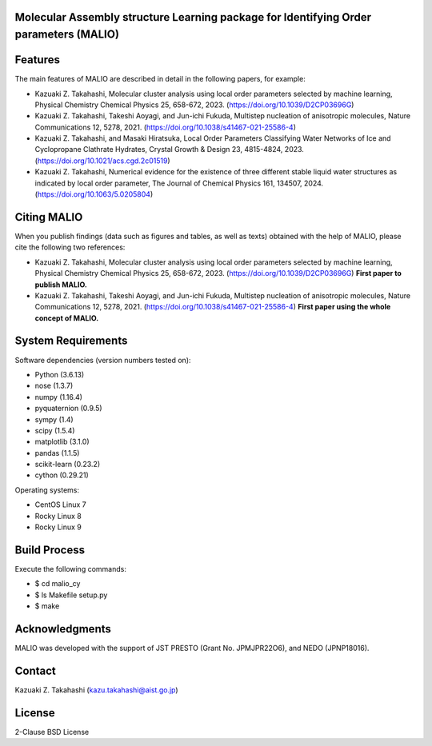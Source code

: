 Molecular Assembly structure Learning package for Identifying Order parameters (MALIO)
======================================================================================

Features
========

The main features of MALIO are described in detail in the following papers, for example:

- Kazuaki Z. Takahashi, Molecular cluster analysis using local order parameters selected by machine learning, Physical Chemistry Chemical Physics 25, 658-672, 2023. (https://doi.org/10.1039/D2CP03696G)
- Kazuaki Z. Takahashi, Takeshi Aoyagi, and Jun-ichi Fukuda, Multistep nucleation of anisotropic molecules, Nature Communications 12, 5278, 2021. (https://doi.org/10.1038/s41467-021-25586-4)
- Kazuaki Z. Takahashi, and Masaki Hiratsuka, Local Order Parameters Classifying Water Networks of Ice and Cyclopropane Clathrate Hydrates, Crystal Growth & Design 23, 4815-4824, 2023. (https://doi.org/10.1021/acs.cgd.2c01519)
- Kazuaki Z. Takahashi, Numerical evidence for the existence of three different stable liquid water structures as indicated by local order parameter, The Journal of Chemical Physics 161, 134507, 2024. (https://doi.org/10.1063/5.0205804)

Citing MALIO
============

When you publish findings (data such as figures and tables, as well as texts) obtained with the help of MALIO, please cite the following two references:

- Kazuaki Z. Takahashi, Molecular cluster analysis using local order parameters selected by machine learning, Physical Chemistry Chemical Physics 25, 658-672, 2023. (https://doi.org/10.1039/D2CP03696G) **First paper to publish MALIO.**
- Kazuaki Z. Takahashi, Takeshi Aoyagi, and Jun-ichi Fukuda, Multistep nucleation of anisotropic molecules, Nature Communications 12, 5278, 2021. (https://doi.org/10.1038/s41467-021-25586-4) **First paper using the whole concept of MALIO.**

System Requirements
===================

Software dependencies (version numbers tested on):

- Python (3.6.13)
- nose (1.3.7)
- numpy (1.16.4)
- pyquaternion (0.9.5)
- sympy (1.4)
- scipy (1.5.4)
- matplotlib (3.1.0)
- pandas (1.1.5)
- scikit-learn (0.23.2)
- cython (0.29.21)

Operating systems:

- CentOS Linux 7
- Rocky Linux 8
- Rocky Linux 9

Build Process
=============

Execute the following commands:

- $ cd malio_cy
- $ ls Makefile setup.py
- $ make

Acknowledgments
===============

MALIO was developed with the support of JST PRESTO (Grant No. JPMJPR22O6), and NEDO (JPNP18016).

Contact
=======

Kazuaki Z. Takahashi (kazu.takahashi@aist.go.jp)

License
=======

2-Clause BSD License
